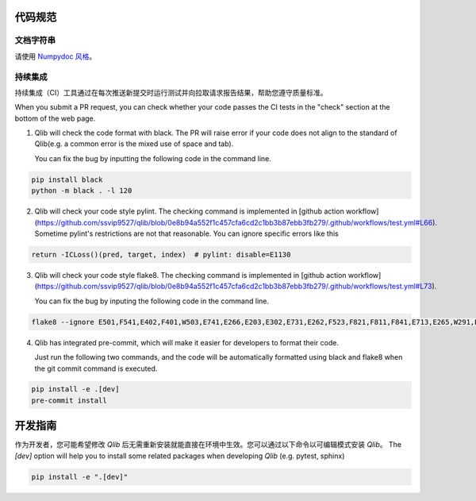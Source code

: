 .. _code_standard:

=============
代码规范
=============

文档字符串
=========
请使用 `Numpydoc 风格 <https://stackoverflow.com/a/24385103>`_。

持续集成
======================
持续集成（CI）工具通过在每次推送新提交时运行测试并向拉取请求报告结果，帮助您遵守质量标准。

When you submit a PR request, you can check whether your code passes the CI tests in the "check" section at the bottom of the web page.

1. Qlib will check the code format with black. The PR will raise error if your code does not align to the standard of Qlib(e.g. a common error is the mixed use of space and tab).

   You can fix the bug by inputting the following code in the command line.

.. code-block:: bash

    pip install black
    python -m black . -l 120


2. Qlib will check your code style pylint. The checking command is implemented in [github action workflow](https://github.com/ssvip9527/qlib/blob/0e8b94a552f1c457cfa6cd2c1bb3b87ebb3fb279/.github/workflows/test.yml#L66).
   Sometime pylint's restrictions are not that reasonable. You can ignore specific errors like this

.. code-block:: python

    return -ICLoss()(pred, target, index)  # pylint: disable=E1130


3. Qlib will check your code style flake8. The checking command is implemented in [github action workflow](https://github.com/ssvip9527/qlib/blob/0e8b94a552f1c457cfa6cd2c1bb3b87ebb3fb279/.github/workflows/test.yml#L73).

   You can fix the bug by inputing the following code in the command line.

.. code-block:: bash

    flake8 --ignore E501,F541,E402,F401,W503,E741,E266,E203,E302,E731,E262,F523,F821,F811,F841,E713,E265,W291,E712,E722,W293 qlib


4. Qlib has integrated pre-commit, which will make it easier for developers to format their code.

   Just run the following two commands, and the code will be automatically formatted using black and flake8 when the git commit command is executed.

.. code-block:: bash

    pip install -e .[dev]
    pre-commit install


=================================
开发指南
=================================

作为开发者，您可能希望修改 `Qlib` 后无需重新安装就能直接在环境中生效。您可以通过以下命令以可编辑模式安装 `Qlib`。
The `[dev]` option will help you to install some related packages when developing `Qlib` (e.g. pytest, sphinx)

.. code-block:: bash

    pip install -e ".[dev]"